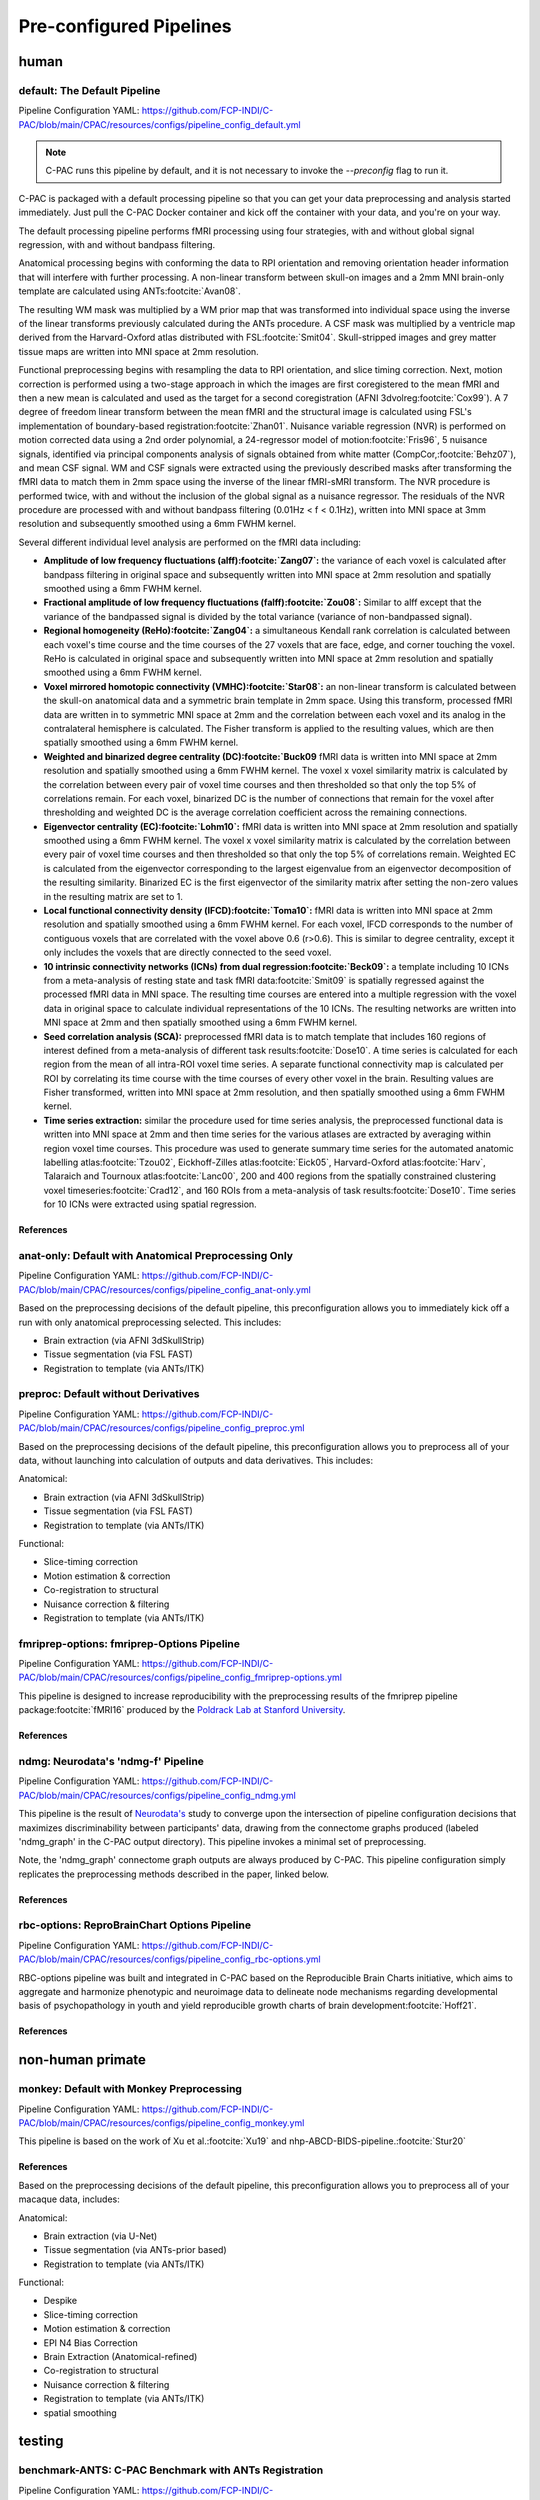 ﻿Pre-configured Pipelines
========================

human
^^^^^

default: The Default Pipeline
-----------------------------

Pipeline Configuration YAML: `https://github.com/FCP-INDI/C-PAC/blob/main/CPAC/resources/configs/pipeline_config_default.yml <https://github.com/FCP-INDI/C-PAC/blob/main/CPAC/resources/configs/pipeline_config_default.yml>`_

.. note::
   
   C-PAC runs this pipeline by default, and it is not necessary to invoke the `--preconfig` flag to run it.

.. versionchanged:: 1.8.5 

   This pipeline was modified during the v1.8.5 release cycle. |see 1.8.5 rnotes| The previous default pipeline has been preserved as |default-deprecated|_

C-PAC is packaged with a default processing pipeline so that you can get your data preprocessing and analysis started immediately. Just pull the C-PAC Docker container and kick off the container with your data, and you're on your way.

The default processing pipeline performs fMRI processing using four strategies, with and without global signal regression, with and without bandpass filtering.

Anatomical processing begins with conforming the data to RPI orientation and removing orientation header information that will interfere with further processing. A non-linear transform between skull-on images and a 2mm MNI brain-only template are calculated using ANTs\ :footcite:`Avan08`. 

.. versionchanged:: 1.8.5

   Images are them skull-stripped using FSL's BET\ :footcite:`Smit02` (was using AFNI's 3dSkullStrip\ :footcite:`Cox96,cite-default-Cox97` prior to v1.8.5. |see 1.8.5 rnotes|) and subsequently segmented into WM, GM, and CSF using FSL's FAST tool\ :footcite:`Zhan01`.

The resulting WM mask was multiplied by a WM prior map that was transformed into individual space using the inverse of the linear transforms previously calculated during the ANTs procedure. A CSF mask was multiplied by a ventricle map derived from the Harvard-Oxford atlas distributed with FSL\ :footcite:`Smit04`. Skull-stripped images and grey matter tissue maps are written into MNI space at 2mm resolution.

Functional preprocessing begins with resampling the data to RPI orientation, and slice timing correction. Next, motion correction is performed using a two-stage approach in which the images are first coregistered to the mean fMRI and then a new mean is calculated and used as the target for a second coregistration (AFNI 3dvolreg\ :footcite:`Cox99`). A 7 degree of freedom linear transform between the mean fMRI and the structural image is calculated using FSL's implementation of boundary-based registration\ :footcite:`Zhan01`. Nuisance variable regression (NVR) is performed on motion corrected data using a 2nd order polynomial, a 24-regressor model of motion\ :footcite:`Fris96`, 5 nuisance signals, identified via principal components analysis of signals obtained from white matter (CompCor,\ :footcite:`Behz07`), and mean CSF signal. WM and CSF signals were extracted using the previously described masks after transforming the fMRI data to match them in 2mm space using the inverse of the linear fMRI-sMRI transform. The NVR procedure is performed twice, with and without the inclusion of the global signal as a nuisance regressor. The residuals of the NVR procedure are processed with and without bandpass filtering (0.01Hz < f < 0.1Hz), written into MNI space at 3mm resolution and subsequently smoothed using a 6mm FWHM kernel.

Several different individual level analysis are performed on the fMRI data including:

* **Amplitude of low frequency fluctuations (alff)\ :footcite:`Zang07`:** the variance of each voxel is calculated after bandpass filtering in original space and subsequently written into MNI space at 2mm resolution and spatially smoothed using a 6mm FWHM kernel.
* **Fractional amplitude of low frequency fluctuations (falff)\ :footcite:`Zou08`:** Similar to alff except that the variance of the bandpassed signal is divided by the total variance (variance of non-bandpassed signal).
* **Regional homogeneity (ReHo)\ :footcite:`Zang04`:** a simultaneous Kendall rank correlation is calculated between each voxel's time course and the time courses of the 27 voxels that are face, edge, and corner touching the voxel. ReHo is calculated in original space and subsequently written into MNI space at 2mm resolution and spatially smoothed using a 6mm FWHM kernel.
* **Voxel mirrored homotopic connectivity (VMHC)\ :footcite:`Star08`:** an non-linear transform is calculated between the skull-on anatomical data and a symmetric brain template in 2mm space. Using this transform, processed fMRI data are written in to symmetric MNI space at 2mm and the correlation between each voxel and its analog in the contralateral hemisphere is calculated. The Fisher transform is applied to the resulting values, which are then spatially smoothed using a 6mm FWHM kernel.
* **Weighted and binarized degree centrality (DC)\ :footcite:`Buck09** fMRI data is written into MNI space at 2mm resolution and spatially smoothed using a 6mm FWHM kernel. The voxel x voxel similarity matrix is calculated by the correlation between every pair of voxel time courses and then thresholded so that only the top 5% of correlations remain. For each voxel, binarized DC is the number of connections that remain for the voxel after thresholding and weighted DC is the average correlation coefficient across the remaining connections.
* **Eigenvector centrality (EC)\ :footcite:`Lohm10`:** fMRI data is written into MNI space at 2mm resolution and spatially smoothed using a 6mm FWHM kernel. The voxel x voxel similarity matrix is calculated by the correlation between every pair of voxel time courses and then thresholded so that only the top 5% of correlations remain. Weighted EC is calculated from the eigenvector corresponding to the largest eigenvalue from an eigenvector decomposition of the resulting similarity. Binarized EC is the first eigenvector of the similarity matrix after setting the non-zero values in the resulting matrix are set to 1.
* **Local functional connectivity density (lFCD)\ :footcite:`Toma10`:** fMRI data is written into MNI space at 2mm resolution and spatially smoothed using a 6mm FWHM kernel. For each voxel, lFCD corresponds to the number of contiguous voxels that are correlated with the voxel above 0.6 (r>0.6). This is similar to degree centrality, except it only includes the voxels that are directly connected to the seed voxel.
* **10 intrinsic connectivity networks (ICNs) from dual regression\ :footcite:`Beck09`:** a template including 10 ICNs from a meta-analysis of resting state and task fMRI data\ :footcite:`Smit09` is spatially regressed against the processed fMRI data in MNI space. The resulting time courses are entered into a multiple regression with the voxel data in original space to calculate individual representations of the 10 ICNs. The resulting networks are written into MNI space at 2mm and then spatially smoothed using a 6mm FWHM kernel.
* **Seed correlation analysis (SCA):** preprocessed fMRI data is to match template that includes 160 regions of interest defined from a meta-analysis of different task results\ :footcite:`Dose10`. A time series is calculated for each region from the mean of all intra-ROI voxel time series. A separate functional connectivity map is calculated per ROI by correlating its time course with the time courses of every other voxel in the brain. Resulting values are Fisher transformed, written into MNI space at 2mm resolution, and then spatially smoothed using a 6mm FWHM kernel.
* **Time series extraction:** similar the procedure used for time series analysis, the preprocessed functional data is written into MNI space at 2mm and then time series for the various atlases are extracted by averaging within region voxel time courses. This procedure was used to generate summary time series for the automated anatomic labelling atlas\ :footcite:`Tzou02`, Eickhoff-Zilles atlas\ :footcite:`Eick05`, Harvard-Oxford atlas\ :footcite:`Harv`, Talaraich and Tournoux atlas\ :footcite:`Lanc00`, 200 and 400 regions from the spatially constrained clustering voxel timeseries\ :footcite:`Crad12`, and 160 ROIs from a meta-analysis of task results\ :footcite:`Dose10`. Time series for 10 ICNs were extracted using spatial regression.

References
**********

.. footbibliography::
   :start: continue

anat-only: Default with Anatomical Preprocessing Only
-----------------------------------------------------

Pipeline Configuration YAML: `https://github.com/FCP-INDI/C-PAC/blob/main/CPAC/resources/configs/pipeline_config_anat-only.yml <https://github.com/FCP-INDI/C-PAC/blob/main/CPAC/resources/configs/pipeline_config_anat-only.yml>`_

Based on the preprocessing decisions of the default pipeline, this preconfiguration allows you to immediately kick off a run with only anatomical preprocessing selected. This includes:

* Brain extraction (via AFNI 3dSkullStrip)
* Tissue segmentation (via FSL FAST)
* Registration to template (via ANTs/ITK)

preproc: Default without Derivatives
------------------------------------

Pipeline Configuration YAML: `https://github.com/FCP-INDI/C-PAC/blob/main/CPAC/resources/configs/pipeline_config_preproc.yml <https://github.com/FCP-INDI/C-PAC/blob/main/CPAC/resources/configs/pipeline_config_preproc.yml>`_

Based on the preprocessing decisions of the default pipeline, this preconfiguration allows you to preprocess all of your data, without launching into calculation of outputs and data derivatives. This includes:

Anatomical:

* Brain extraction (via AFNI 3dSkullStrip)
* Tissue segmentation (via FSL FAST)
* Registration to template (via ANTs/ITK)

Functional:

* Slice-timing correction
* Motion estimation & correction
* Co-registration to structural
* Nuisance correction & filtering
* Registration to template (via ANTs/ITK)

fmriprep-options: fmriprep-Options Pipeline
-------------------------------------------

Pipeline Configuration YAML: `https://github.com/FCP-INDI/C-PAC/blob/main/CPAC/resources/configs/pipeline_config_fmriprep-options.yml <https://github.com/FCP-INDI/C-PAC/blob/main/CPAC/resources/configs/pipeline_config_fmriprep-options.yml>`_

This pipeline is designed to increase reproducibility with the preprocessing results of the fmriprep pipeline package\ :footcite:`fMRI16` produced by the `Poldrack Lab at Stanford University <https://poldracklab.stanford.edu/>`_.

References
**********

.. bibliography::
   :list: bullet

   NiPr20
   Este19

.. footbibliography::
   :start: continue

ndmg: Neurodata's 'ndmg-f' Pipeline
-----------------------------------

Pipeline Configuration YAML: `https://github.com/FCP-INDI/C-PAC/blob/main/CPAC/resources/configs/pipeline_config_ndmg.yml <https://github.com/FCP-INDI/C-PAC/blob/main/CPAC/resources/configs/pipeline_config_ndmg.yml>`_

This pipeline is the result of `Neurodata's <https://neurodata.io/>`_ study to converge upon the intersection of pipeline configuration decisions that maximizes discriminability between participants' data, drawing from the connectome graphs produced (labeled 'ndmg_graph' in the C-PAC output directory). This pipeline invokes a minimal set of preprocessing.

Note, the 'ndmg_graph' connectome graph outputs are always produced by C-PAC. This pipeline configuration simply replicates the preprocessing methods described in the paper, linked below.

References
**********

.. bibliography::
   :list: bullet
   :start: continue

   Kiar18
   Neur
   Neur18

rbc-options: ReproBrainChart Options Pipeline
---------------------------------------------

Pipeline Configuration YAML: `https://github.com/FCP-INDI/C-PAC/blob/main/CPAC/resources/configs/pipeline_config_rbc-options.yml <https://github.com/FCP-INDI/C-PAC/blob/main/CPAC/resources/configs/pipeline_config_rbc-options.yml>`_

RBC-options pipeline was built and integrated in C-PAC based on the Reproducible Brain Charts initiative, which aims to aggregate and harmonize phenotypic and neuroimage data to delineate node mechanisms regarding developmental basis of psychopathology in youth and yield reproducible growth charts of brain development\ :footcite:`Hoff21`.

References
**********

.. footbibliography::
   :start: continue

non-human primate
^^^^^^^^^^^^^^^^^

monkey: Default with Monkey Preprocessing 
-----------------------------------------

Pipeline Configuration YAML: `https://github.com/FCP-INDI/C-PAC/blob/main/CPAC/resources/configs/pipeline_config_monkey.yml <https://github.com/FCP-INDI/C-PAC/blob/main/CPAC/resources/configs/pipeline_config_monkey.yml>`_

This pipeline is based on the work of Xu et al.\ :footcite:`Xu19` and nhp-ABCD-BIDS-pipeline.\ :footcite:`Stur20`

References
**********

.. bibliography::
   :list: bullet
   :start: continue

   Wang21a
   Rami20

.. footbibliography::
   :start: continue

Based on the preprocessing decisions of the default pipeline, this preconfiguration allows you to preprocess all of your macaque data, includes:

Anatomical:

* Brain extraction (via U-Net)
* Tissue segmentation (via ANTs-prior based)
* Registration to template (via ANTs/ITK)

Functional:

* Despike
* Slice-timing correction
* Motion estimation & correction
* EPI N4 Bias Correction
* Brain Extraction (Anatomical-refined)
* Co-registration to structural
* Nuisance correction & filtering
* Registration to template (via ANTs/ITK)
* spatial smoothing

testing
^^^^^^^

benchmark-ANTS: C-PAC Benchmark with ANTs Registration
------------------------------------------------------

Pipeline Configuration YAML: `https://github.com/FCP-INDI/C-PAC/blob/main/CPAC/resources/configs/pipeline_config_benchmark-ANTS.yml <https://github.com/FCP-INDI/C-PAC/blob/main/CPAC/resources/configs/pipeline_config_benchmark-ANTS.yml>`_

The benchmark pipeline has remained mostly unchanged since the project's inception, and is used at the end of each release cycle to ensure the results of C-PAC's key outputs have not changed. It is designed to test a wide range of pipeline options. This pipeline is based on registration-to-template using the ANTs/ITK toolset, as this decision impacts many other aspects of the pipeline further downstream.

benchmark-FNIRT: C-PAC Benchmark with FSL FNIRT Registration
------------------------------------------------------------

Pipeline Configuration YAML: `https://github.com/FCP-INDI/C-PAC/blob/main/CPAC/resources/configs/pipeline_config_benchmark-FNIRT.yml <https://github.com/FCP-INDI/C-PAC/blob/main/CPAC/resources/configs/pipeline_config_benchmark-FNIRT.yml>`_

The benchmark pipeline has remained mostly unchanged since the project's inception, and is used at the end of each release cycle to ensure the results of C-PAC's key outputs have not changed. It is designed to test a wide range of pipeline options. This pipeline is based on registration-to-template using the FSL FLIRT & FNIRT, as this decision impacts many other aspects of the pipeline further downstream.

.. |default-deprecated| replace:: ``default-deprecated``

.. _default-deprecated: https://github.com/FCP-INDI/C-PAC/blob/main/CPAC/resources/configs/pipeline_config_default-deprecated.yml

.. |see 1.8.5 rnotes| replace:: See :doc:`/user/release_notes/v1.8.5` for details.